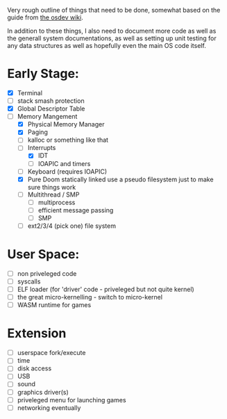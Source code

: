 Very rough outline of things that need to be done, somewhat based on the guide from [[http://wiki.osdev.org/Creating_An_Operating_System][the osdev wiki]].

In addition to these things, I also need to document more code as well as the generall system documentations,
as well as setting up unit testing for any data structures as well as hopefully even the main OS code itself.

* Early Stage:
- [X] Terminal
- [ ] stack smash protection
- [X] Global Descriptor Table
- [-] Memory Mangement
  - [X] Physical Memory Manager
  - [X] Paging
  - [ ] kalloc or something like that
  - [-] Interrupts
    - [X] IDT
    - [ ] IOAPIC and timers
  - [ ] Keyboard (requires IOAPIC)
  - [X] Pure Doom statically linked
    use a pseudo filesystem just to make sure things work
  - [ ] Multithread / SMP
    - [ ] multiprocess
    - [ ] efficient message passing
    - [ ] SMP
  - [ ] ext2/3/4 (pick one) file system

* User Space:
- [ ] non priveleged code
- [ ] syscalls
- [ ] ELF loader (for 'driver' code - priveleged but not quite kernel)
- [ ] the great micro-kernelling - switch to micro-kernel
- [ ] WASM runtime for games

* Extension
- [ ] userspace fork/execute
- [ ] time
- [ ] disk access
- [ ] USB
- [ ] sound
- [ ] graphics driver(s)
- [ ] priveleged menu for launching games
- [ ] networking eventually
